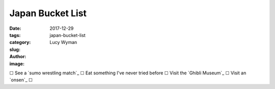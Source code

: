 Japan Bucket List
=================
:date: 2017-12-29
:tags: 
:category: 
:slug: japan-bucket-list
:author: Lucy Wyman
:image:

☐  See a `sumo wrestling match`_
☐  Eat something I've never tried before
☐  Visit the `Ghibli Museum`_
☐  Visit an `onsen`_
☐  
